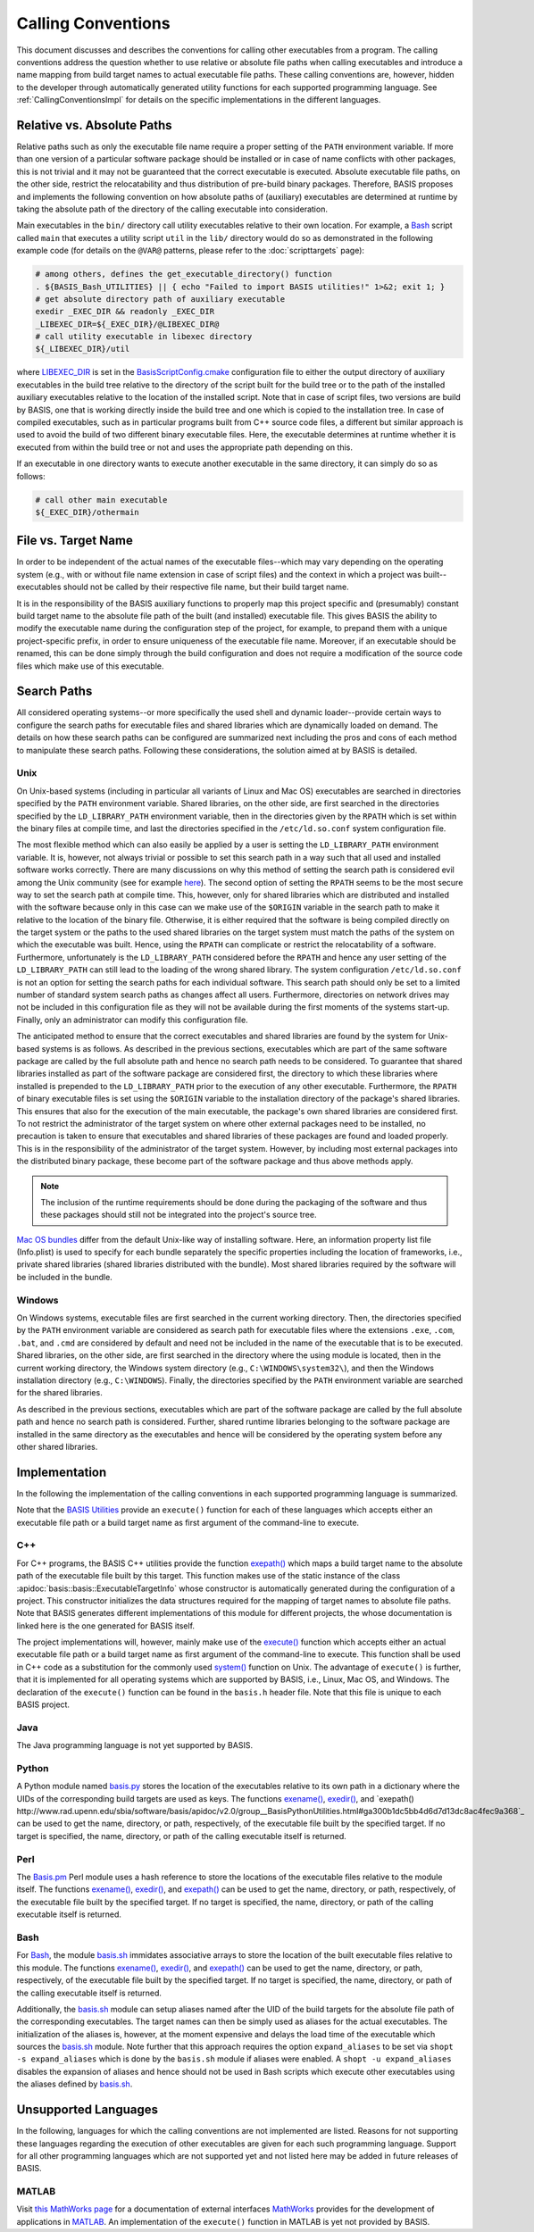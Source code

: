 ===================
Calling Conventions
===================

This document discusses and describes the conventions for calling other
executables from a program. The calling conventions address the question
whether to use relative or absolute file paths when calling executables
and introduce a name mapping from build target names to actual executable
file paths. These calling conventions are, however, hidden to the developer
through automatically generated utility functions for each supported
programming language. See :ref:`CallingConventionsImpl` for details on the
specific implementations in the different languages.


.. _RelVsAbsExecPath:

Relative vs. Absolute Paths
===========================

Relative paths such as only the executable file name require a proper setting
of the ``PATH`` environment variable. If more than one version of a particular
software package should be installed or in case of name conflicts with other
packages, this is not trivial and it may not be guaranteed that the correct
executable is executed. Absolute executable file paths, on the other side,
restrict the relocatability and thus distribution of pre-build binary packages.
Therefore, BASIS proposes and implements the following convention on how
absolute paths of (auxiliary) executables are determined at runtime by taking
the absolute path of the directory of the calling executable into consideration.

Main executables in the ``bin/`` directory call utility executables relative
to their own location. For example, a Bash_ script called ``main`` that executes
a utility script ``util`` in the ``lib/`` directory would do so as demonstrated
in the following example code (for details on the ``@VAR@`` patterns, please refer
to the :doc:`scripttargets` page):

.. code-block:: bash

    # among others, defines the get_executable_directory() function
    . ${BASIS_Bash_UTILITIES} || { echo "Failed to import BASIS utilities!" 1>&2; exit 1; }
    # get absolute directory path of auxiliary executable
    exedir _EXEC_DIR && readonly _EXEC_DIR
    _LIBEXEC_DIR=${_EXEC_DIR}/@LIBEXEC_DIR@
    # call utility executable in libexec directory
    ${_LIBEXEC_DIR}/util

where LIBEXEC_DIR_ is set in the BasisScriptConfig.cmake_ configuration file
to either the output directory of auxiliary executables in the build tree
relative to the directory of the script built for the build tree or to the path
of the installed auxiliary executables relative to the location of the installed
script. Note that in case of script files, two versions are build by BASIS,
one that is working directly inside the build tree and one which is copied to
the installation tree. In case of compiled executables, such as in particular
programs built from C++ source code files, a different but similar approach is
used to avoid the build of two different binary executable files. Here, the
executable determines at runtime whether it is executed from within the build
tree or not and uses the appropriate path depending on this.

If an executable in one directory wants to execute another executable in the same
directory, it can simply do so as follows:

.. code-block:: bash

    # call other main executable
    ${_EXEC_DIR}/othermain


.. _ExecPathVsTargetName:

File vs. Target Name
=====================

In order to be independent of the actual names of the executable files--which
may vary depending on the operating system (e.g., with or without file name
extension in case of script files) and the context in which a project was
built--executables should not be called by their respective file name,
but their build target name.

It is in the responsibility of the BASIS auxiliary functions to properly map this
project specific and (presumably) constant build target name to the absolute
file path of the built (and installed) executable file. This gives BASIS the
ability to modify the executable name during the configuration step of the
project, for example, to prepand them with a unique project-specific prefix,
in order to ensure uniqueness of the executable file name. Moreover, if an
executable should be renamed, this can be done simply through the build
configuration and does not require a modification of the source code files
which make use of this executable.


.. SystemSearchPaths:

Search Paths
============

All considered operating systems--or more specifically the used shell and dynamic
loader--provide certain ways to configure the search paths for executable files
and shared libraries which are dynamically loaded on demand. The details on how
these search paths can be configured are summarized next including the pros and
cons of each method to manipulate these search paths. Following these
considerations, the solution aimed at by BASIS is detailed.


.. UnixSearchPaths:

Unix
----

On Unix-based systems (including in particular all variants of Linux and
Mac OS) executables are searched in directories specified by the ``PATH``
environment variable. Shared libraries, on the other side, are first
searched in the directories specified by the ``LD_LIBRARY_PATH`` environment
variable, then in the directories given by the ``RPATH`` which is set within
the binary files at compile time, and last the directories specified in
the ``/etc/ld.so.conf`` system configuration file.

The most flexible method which can also easily be applied by a user is
setting the ``LD_LIBRARY_PATH`` environment variable. It is, however, not always
trivial or possible to set this search path in a way such that all used and
installed software works correctly. There are many discussions on why this
method of setting the search path is considered evil among the Unix community
(see for example `here <http://xahlee.org/UnixResource_dir/_/ldpath.html>`_).
The second option of setting the ``RPATH`` seems to be the
most secure way to set the search path at compile time. This, however, only
for shared libraries which are distributed and installed with the software
because only in this case can we make use of the ``$ORIGIN`` variable in the
search path to make it relative to the location of the binary file.
Otherwise, it is either required that the software is being compiled
directly on the target system or the paths to the used shared libraries
on the target system must match the paths of the system on which the
executable was built. Hence, using the ``RPATH`` can complicate or restrict
the relocatability of a software. Furthermore, unfortunately is the
``LD_LIBRARY_PATH`` considered before the ``RPATH`` and hence any user setting
of the ``LD_LIBRARY_PATH`` can still lead to the loading of the wrong shared
library. The system configuration ``/etc/ld.so.conf`` is not an option for
setting the search paths for each individual software. This search path
should only be set to a limited number of standard system search paths
as changes affect all users. Furthermore, directories on network drives
may not be included in this configuration file as they will not be
available during the first moments of the systems start-up. Finally, only
an administrator can modify this configuration file.

The anticipated method to ensure that the correct executables and shared
libraries are found by the system for Unix-based systems is as follows.
As described in the previous sections, executables which are part of the
same software package are called by the full absolute path and hence no
search path needs to be considered. To guarantee that shared libraries
installed as part of the software package are considered first, the
directory to which these libraries where installed is prepended to the
``LD_LIBRARY_PATH`` prior to the execution of any other executable.
Furthermore, the ``RPATH`` of binary executable files is set using the
``$ORIGIN`` variable to the installation directory of the package's
shared libraries. This ensures that also for the execution of the main
executable, the package's own shared libraries are considered first. To not
restrict the administrator of the target system on where other external
packages need to be installed, no precaution is taken to ensure that executables
and shared libraries of these packages are found and loaded properly.
This is in the responsibility of the administrator of the target system.
However, by including most external packages into the distributed binary
package, these become part of the software package and thus above methods
apply.

.. note::
    The inclusion of the runtime requirements should be done
    during the packaging of the software and thus these packages should still
    not be integrated into the project's source tree.

`Mac OS bundles`_ differ from the default Unix-like way of installing
software. Here, an information property list file (Info.plist) is used
to specify for each bundle separately the specific properties including
the location of frameworks, i.e., private shared libraries (shared libraries
distributed with the bundle). Most shared libraries required by the software
will be included in the bundle.


.. _WindowsSearchPaths:

Windows
-------

On Windows systems, executable files are first searched in the current
working directory. Then, the directories specified by the ``PATH`` environment
variable are considered as search path for executable files where the extensions
``.exe``, ``.com``, ``.bat``, and ``.cmd`` are considered by default and need not be
included in the name of the executable that is to be executed. Shared libraries,
on the other side, are first searched in the directory where the using module
is located, then in the current working directory, the Windows system directory
(e.g., ``C:\WINDOWS\system32\``), and then the Windows installation directory
(e.g., ``C:\WINDOWS``). Finally, the directories specified by the ``PATH``
environment variable are searched for the shared libraries.

As described in the previous sections, executables which are part of the
software package are called by the full absolute path and hence no search path
is considered. Further, shared runtime libraries belonging to the software package
are installed in the same directory as the executables and hence will be
considered by the operating system before any other shared libraries.


.. _CallingConventionsImpl:

Implementation
==============

In the following the implementation of the calling conventions in each supported
programming language is summarized.

Note that the `BASIS Utilities`_ provide an ``execute()`` function for each
of these languages which accepts either an executable file path or
a build target name as first argument of the command-line to execute.


.. _CxxCallingConventionsImpl:

C++
---

For C++ programs, the BASIS C++ utilities provide the function
`exepath() <http://www.rad.upenn.edu/sbia/software/basis/apidoc/v2.0/group__BasisCxxUtilities.html>`__
which maps a build target name to the absolute path of the executable file
built by this target. This function makes use of the static instance of the class
:apidoc:`basis::basis::ExecutableTargetInfo` whose constructor is automatically
generated during the configuration of a project. This constructor initializes the
data structures required for the mapping of target names to absolute file paths.
Note that BASIS generates different implementations of this module for different projects,
the whose documentation is linked here is the one generated for BASIS itself.

The project implementations will, however, mainly make use of the
`execute() <http://www.rad.upenn.edu/sbia/software/basis/apidoc/v2.0/group__BasisCxxUtilities.html>`__
function which accepts either an actual executable file
path or a build target name as first argument of the command-line to execute.
This function shall be used in C++ code as a substitution for the commonly
used `system()`_ function on Unix. The advantage of ``execute()`` is further,
that it is implemented for all operating systems which are supported by BASIS,
i.e., Linux, Mac OS, and Windows. The declaration of the ``execute()``
function can be found in the ``basis.h`` header file. Note that this file is unique
to each BASIS project.


.. _JavaCallingConventionsImpl:

Java
----

The Java programming language is not yet supported by BASIS.


.. _PythonCallingConventionsImpl:

Python
------

A Python module named basis.py_ stores the location of the executables relative
to its own path in a dictionary where the UIDs of the corresponding build targets
are used as keys. The functions
`exename() <http://www.rad.upenn.edu/sbia/software/basis/apidoc/v2.0/group__BasisPythonUtilities.html#gad832403b77ea714613fe9d8792fc2d76>`_,
`exedir() <http://www.rad.upenn.edu/sbia/software/basis/apidoc/v2.0/group__BasisPythonUtilities.html#gae4a179b411575e221d6363bdc5e08946>`_,
and `exepath() http://www.rad.upenn.edu/sbia/software/basis/apidoc/v2.0/group__BasisPythonUtilities.html#ga300b1dc5bb4d6d7d13dc8ac4fec9a368`_
can be used to get the name, directory, or path, respectively, of the executable file built by the
specified target. If no target is specified, the name, directory, or path of the
calling executable itself is returned.


.. _PerlCallingConventionsImpl:

Perl
----

The Basis.pm_ Perl module uses a hash reference to store the locations of the
executable files relative to the module itself. The functions
`exename() <http://www.rad.upenn.edu/sbia/software/basis/apidoc/v2.0/group__BasisPerlUtilities.html#gabcdbfcbc0a8f61d74af795ec1cc3201c>`_,
`exedir() <http://www.rad.upenn.edu/sbia/software/basis/apidoc/v2.0/group__BasisPerlUtilities.html#gae2fad71a402bbbe877cc62e6c8dad4d7>`_, and
`exepath() <http://www.rad.upenn.edu/sbia/software/basis/apidoc/v2.0/group__BasisPerlUtilities.html#gaaafd1e575a71a6eb230c712f1ae9f72b>`_ can be used to get the name, directory, or path,
respectively, of the executable file built by the specified target.
If no target is specified, the name, directory, or path of the calling
executable itself is returned.


.. _BashCallingConventionsImpl:

Bash
----

For Bash_, the module basis.sh_ immidates associative arrays to store the location
of the built executable files relative to this module. The functions
`exename() <http://www.rad.upenn.edu/sbia/software/basis/apidoc/v2.0/group__BasisBashUtilities.html#gae51069427c675de3fdc22e3b8edbd282>`__,
`exedir() <http://www.rad.upenn.edu/sbia/software/basis/apidoc/v2.0/group__BasisBashUtilities.html#ga910356e76596e5bdbedb544186ff395b>`__,
and `exepath() <http://www.rad.upenn.edu/sbia/software/basis/apidoc/v2.0/group__BasisBashUtilities.html#ga40ae56f084f0786fe49bfc98e2fabf1f>`__
can be used to get the name, directory, or path, respectively, of the
executable file built by the specified target. If no target is specified,
the name, directory, or path of the calling executable itself is returned.

Additionally, the basis.sh_ module can setup aliases named after the UID of the
build targets for the absolute file path of the corresponding executables.
The target names can then be simply used as aliases for the actual executables.
The initialization of the aliases is, however, at the moment expensive and delays
the load time of the executable which sources the basis.sh_ module. Note further
that this approach requires the option ``expand_aliases`` to be set via
``shopt -s expand_aliases`` which is done by the ``basis.sh`` module if aliases
were enabled. A ``shopt -u expand_aliases`` disables the expansion of aliases and
hence should not be used in Bash scripts which execute other executables using
the aliases defined by basis.sh_.


.. _UnsupportedCallingConventions:

Unsupported Languages
=====================

In the following, languages for which the calling conventions are not implemented
are listed. Reasons for not supporting these languages regarding the execution
of other executables are given for each such programming language. Support for
all other programming languages which are not supported yet and not listed here
may be added in future releases of BASIS.


.. _MatlabCallingConventionsImpl:

MATLAB
------

Visit `this MathWorks page <http://www.mathworks.com/help/techdoc/matlab_external/bp_kqh7.html>`_
for a documentation of external interfaces MathWorks_ provides for the development
of applications in MATLAB_. An implementation of the ``execute()`` function in
MATLAB is yet not provided by BASIS.


.. _basis.py: http://www.rad.upenn.edu/sbia/software/basis/apidoc/v2.0/basis_8py.html
.. _basis.sh: http://www.rad.upenn.edu/sbia/software/basis/apidoc/v2.0/basis_8sh.html
.. _Basis.pm: http://www.rad.upenn.edu/sbia/software/basis/apidoc/v2.0/Basis_8pm.html
.. _BASIS Utilities: http://www.rad.upenn.edu/sbia/software/basis/apidoc/v2.0/group__BasisUtilities.html
.. _Bash: http://www.gnu.org/software/bash/
.. _Mac OS Bundles: http://developer.apple.com/library/mac/#documentation/CoreFoundation/Conceptual/CFBundles/BundleTypes/BundleTypes.html
.. _MathWorks: http://www.mathworks.com/
.. _MATLAB: http://www.mathworks.com/products/matlab/
.. _LIBEXEC_DIR: http://www.rad.upenn.edu/sbia/software/basis/apidoc/v2.0/group__BasisScriptConfig.html#gab41b55712c871a1c6ef0407894d58958
.. _BasisScriptConfig.cmake: http://www.rad.upenn.edu/sbia/software/basis/apidoc/v2.0/BasisScriptConfig_8cmake.html
.. _system(): http://www.cplusplus.com/reference/clibrary/cstdlib/system/
